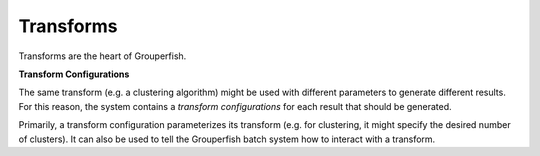 .. _transforms:

==========
Transforms
==========

Transforms are the heart of Grouperfish.

**Transform Configurations**

The same transform (e.g. a clustering algorithm) might be used with different
parameters to generate different results.  For this reason, the system
contains a *transform configurations* for each result that should be
generated.

Primarily, a transform configuration parameterizes its transform (e.g. for
clustering, it might specify the desired number of clusters). It can also be
used to tell the  Grouperfish batch system how to interact with a transform.
